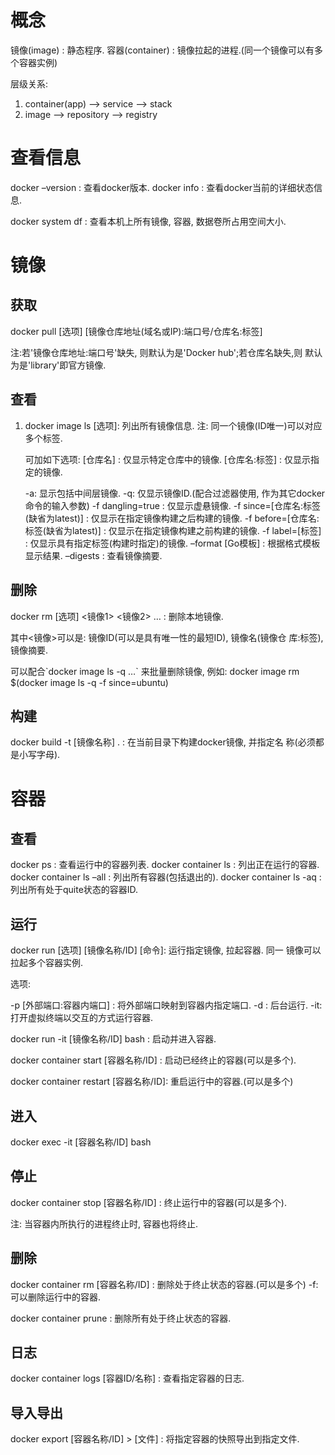 * 概念

镜像(image) : 静态程序.
容器(container) : 镜像拉起的进程.(同一个镜像可以有多个容器实例)

层级关系: 

1. container(app) --> service --> stack
2. image --> repository --> registry

* 查看信息

  docker --version : 查看docker版本.
  docker info : 查看docker当前的详细状态信息.

  docker system df : 查看本机上所有镜像, 容器, 数据卷所占用空间大小.
  
* 镜像
** 获取

   docker pull [选项] [镜像仓库地址(域名或IP):端口号/仓库名:标签]
   
   注:若'镜像仓库地址:端口号'缺失, 则默认为是'Docker hub';若仓库名缺失,则
   默认为是'library'即官方镜像.

** 查看

   1. docker image ls [选项]: 列出所有镜像信息.
      注: 同一个镜像(ID唯一)可以对应多个标签.

    可加如下选项:  
    [仓库名] : 仅显示特定仓库中的镜像.
    [仓库名:标签] : 仅显示指定的镜像. 

    -a: 显示包括中间层镜像.
    -q: 仅显示镜像ID.(配合过滤器使用, 作为其它docker命令的输入参数)  
    -f dangling=true : 仅显示虚悬镜像.
    -f since=[仓库名:标签(缺省为latest)] : 仅显示在指定镜像构建之后构建的镜像.
    -f before=[仓库名:标签(缺省为latest)] : 仅显示在指定镜像构建之前构建的镜像.
    -f label=[标签] : 仅显示具有指定标签(构建时指定)的镜像.  
    --format [Go模板] : 根据格式模板显示结果.
    --digests : 查看镜像摘要.

** 删除

   docker rm [选项] <镜像1> <镜像2> ... : 删除本地镜像.

   其中<镜像>可以是: 镜像ID(可以是具有唯一性的最短ID), 镜像名(镜像仓
   库:标签), 镜像摘要.
   
   可以配合`docker image ls -q ...` 来批量删除镜像, 例如:
   docker image rm $(docker image ls -q -f since=ubuntu)

** 构建

   docker build -t [镜像名称] . : 在当前目录下构建docker镜像, 并指定名
   称(必须都是小写字母).
   
* 容器
** 查看

  docker ps : 查看运行中的容器列表.
  docker container ls : 列出正在运行的容器.
  docker container ls --all : 列出所有容器(包括退出的).
  docker container ls -aq : 列出所有处于quite状态的容器ID.

** 运行

  docker run [选项] [镜像名称/ID] [命令]: 运行指定镜像, 拉起容器. 同一
  镜像可以拉起多个容器实例.

  选项:

  -p [外部端口:容器内端口] : 将外部端口映射到容器内指定端口.
  -d : 后台运行.
  -it: 打开虚拟终端以交互的方式运行容器.

  docker run -it [镜像名称/ID] bash : 启动并进入容器.

  docker container start [容器名称/ID] : 启动已经终止的容器(可以是多个).
  
  docker container restart [容器名称/ID]: 重启运行中的容器.(可以是多个)

** 进入

   docker exec -it [容器名称/ID] bash

** 停止

  docker container stop [容器名称/ID] : 终止运行中的容器(可以是多个).

  注: 当容器内所执行的进程终止时, 容器也将终止.

** 删除

   docker container rm [容器名称/ID] : 删除处于终止状态的容器.(可以是多个)
   -f: 可以删除运行中的容器.
   
   docker container prune : 删除所有处于终止状态的容器. 

** 日志

   docker container logs [容器ID/名称] : 查看指定容器的日志.

** 导入导出

   docker export [容器名称/ID] > [文件] : 将指定容器的快照导出到指定文件. 
